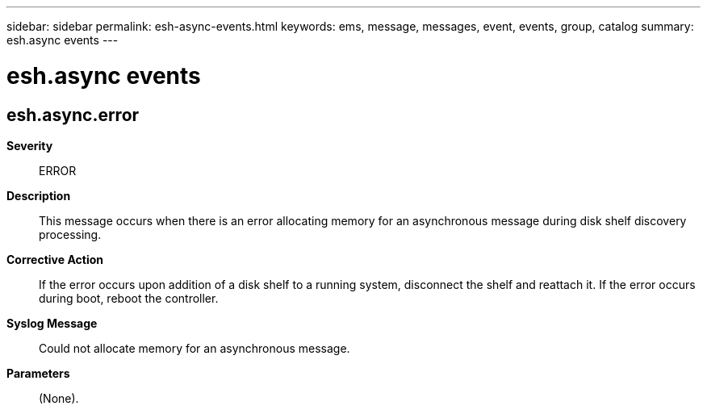 ---
sidebar: sidebar
permalink: esh-async-events.html
keywords: ems, message, messages, event, events, group, catalog
summary: esh.async events
---

= esh.async events
:toclevels: 1
:hardbreaks:
:nofooter:
:icons: font
:linkattrs:
:imagesdir: ./media/

== esh.async.error
*Severity*::
ERROR
*Description*::
This message occurs when there is an error allocating memory for an asynchronous message during disk shelf discovery processing.
*Corrective Action*::
If the error occurs upon addition of a disk shelf to a running system, disconnect the shelf and reattach it. If the error occurs during boot, reboot the controller.
*Syslog Message*::
Could not allocate memory for an asynchronous message.
*Parameters*::
(None).
